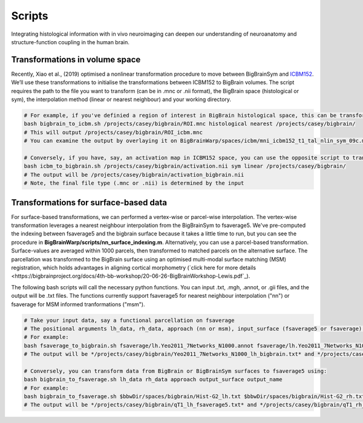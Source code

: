 Scripts
===============

Integrating histological information with in vivo neuroimaging can deepen our understanding of neuroanatomy and structure-function coupling in the human brain. 


Transformations in volume space
********************************

Recently, Xiao et al., (2019) optimised a nonlinear transformation procedure to move between BigBrainSym and `ICBM152 <https://www.bic.mni.mcgill.ca/ServicesAtlases/ICBM152NLin2009>`_. We’ll use these transformations to initialise the transformations between ICBM152 to BigBrain volumes. The script requires the path to the file you want to transform (can be in .mnc or .nii format), the BigBrain space (histological or sym), the interpolation method (linear or nearest neighbour) and your working directory.

.. code-block:: bash

	# For example, if you've definied a region of interest in BigBrain histological space, this can be transformed to ICBM152 like so:
	bash bigbrain_to_icbm.sh /projects/casey/bigbrain/ROI.mnc histological nearest /projects/casey/bigbrain/
	# This will output /projects/casey/bigbrain/ROI_icbm.mnc
	# You can examine the output by overlaying it on BigBrainWarp/spaces/icbm/mni_icbm152_t1_tal_nlin_sym_09c.mnc

	# Conversely, if you have, say, an activation map in ICBM152 space, you can use the opposite script to transform it to BigBrain:
	bash icbm_to_bigbrain.sh /projects/casey/bigbrain/activation.nii sym linear /projects/casey/bigbrain/
	# The output will be /projects/casey/bigbrain/activation_bigbrain.nii
	# Note, the final file type (.mnc or .nii) is determined by the input


Transformations for surface-based data
***************************************

For surface-based transformations, we can performed a vertex-wise or parcel-wise interpolation. The vertex-wise transformation leverages a nearest neighbour interpolation from the BigBrainSym to fsaverage5. We've pre-computed the indexing between fsaverage5 and the bigbrain surface because it takes a little time to run, but you can see the procedure in **BigBrainWarp/scripts/nn_surface_indexing.m**. Alternatively, you can use a parcel-based transformation. Surface-values are averaged within 1000 parcels, then transformed to matched parcels on the alternative surface. The parcellation was transformed to the BigBrain surface using an optimised multi-modal surface matching (MSM) registration, which holds advantages in aligning cortical morphometry (`click here for more details <https://bigbrainproject.org/docs/4th-bb-workshop/20-06-26-BigBrainWorkshop-Lewis.pdf`_).

The following bash scripts will call the necessary python functions. You can input .txt, .mgh, .annot, or .gii files, and the output will be .txt files. The functions currently support fsaverage5 for nearest neighbour interpolation ("nn") or fsaverage for MSM informed tranformations ("msm").

.. code-block:: bash

	# Take your input data, say a functional parcellation on fsaverage
	# The positional arguments lh_data, rh_data, approach (nn or msm), input_surface (fsaverage5 or fsaverage) and output_name
	# For example:
	bash fsaverage_to_bigbrain.sh fsaverage/lh.Yeo2011_7Networks_N1000.annot fsaverage/lh.Yeo2011_7Networks_N1000.annot msm fsaverage /projects/casey/bigbrain/Yeo2011_7Networks_N1000
	# The output will be */projects/casey/bigbrain/Yeo2011_7Networks_N1000_lh_bigbrain.txt* and */projects/casey/bigbrain/Yeo2011_7Networks_N1000_rh_bigbrain.txt*

	# Conversely, you can transform data from BigBrain or BigBrainSym surfaces to fsaverage5 using:
	bash bigbrain_to_fsaverage.sh lh_data rh_data approach output_surface output_name
	# For example:
	bash bigbrain_to_fsaverage.sh $bbwDir/spaces/bigbrain/Hist-G2_lh.txt $bbwDir/spaces/bigbrain/Hist-G2_rh.txt nn fsaverage5 /projects/casey/bigbrain/Hist-G2
	# The output will be */projects/casey/bigbrain/qT1_lh_fsaverage5.txt* and */projects/casey/bigbrain/qT1_rh_fsaverage5.txt*



